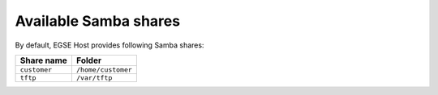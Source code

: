 Available Samba shares
======================
By default, EGSE Host provides following Samba shares:


.. list-table::
    :header-rows: 1

    * - Share name
      - Folder
    * - ``customer``
      - ``/home/customer``
    * - ``tftp``
      - ``/var/tftp``
